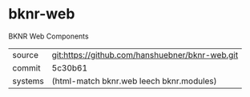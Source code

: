 * bknr-web

BKNR Web Components

|---------+-------------------------------------------------|
| source  | git:https://github.com/hanshuebner/bknr-web.git |
| commit  | 5c30b61                                         |
| systems | (html-match bknr.web leech bknr.modules)        |
|---------+-------------------------------------------------|

